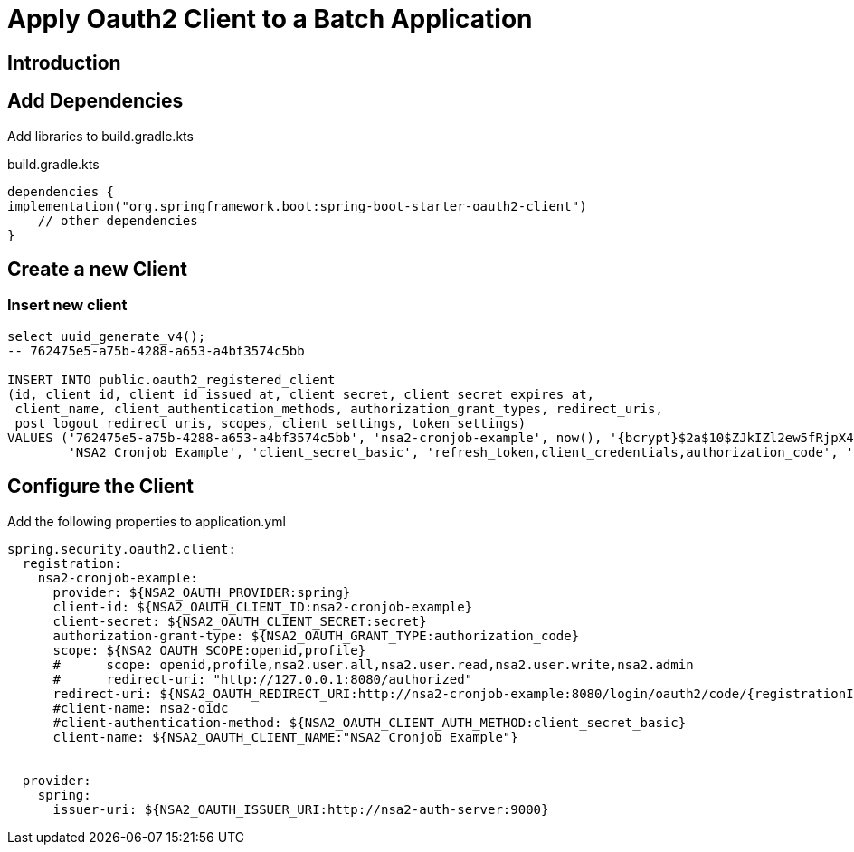 = Apply Oauth2 Client to a Batch Application

== Introduction

== Add Dependencies

Add libraries to build.gradle.kts

.build.gradle.kts
[source,kotlin]
----
dependencies {
implementation("org.springframework.boot:spring-boot-starter-oauth2-client")
    // other dependencies
}
----

== Create a new Client

=== Insert new client

[source,sql]
----
select uuid_generate_v4();
-- 762475e5-a75b-4288-a653-a4bf3574c5bb

INSERT INTO public.oauth2_registered_client
(id, client_id, client_id_issued_at, client_secret, client_secret_expires_at,
 client_name, client_authentication_methods, authorization_grant_types, redirect_uris,
 post_logout_redirect_uris, scopes, client_settings, token_settings)
VALUES ('762475e5-a75b-4288-a653-a4bf3574c5bb', 'nsa2-cronjob-example', now(), '{bcrypt}$2a$10$ZJkIZl2ew5fRjpX4VPkRcOwioG8n6vuD7//QZJ/QWlyzi59l5HW5u', null,
        'NSA2 Cronjob Example', 'client_secret_basic', 'refresh_token,client_credentials,authorization_code', 'http://nsa2-cronjob-example:8080/login/oauth2/code/nsa2-cronjob-example', 'http://nsa2-cronjob-example:8080/logged-out', 'openid,profile,nsa2.user.all,nsa2.user.read,nsa2.user.write,nsa2.admin', '{"@class":"java.util.Collections$UnmodifiableMap","settings.client.require-proof-key":false,"settings.client.require-authorization-consent":false}', '{"@class":"java.util.Collections$UnmodifiableMap","settings.token.reuse-refresh-tokens":true,"settings.token.x509-certificate-bound-access-tokens":false,"settings.token.id-token-signature-algorithm":["org.springframework.security.oauth2.jose.jws.SignatureAlgorithm","RS256"],"settings.token.access-token-time-to-live":["java.time.Duration",300.000000000],"settings.token.access-token-format":{"@class":"org.springframework.security.oauth2.server.authorization.settings.OAuth2TokenFormat","value":"self-contained"},"settings.token.refresh-token-time-to-live":["java.time.Duration",3600.000000000],"settings.token.authorization-code-time-to-live":["java.time.Duration",300.000000000],"settings.token.device-code-time-to-live":["java.time.Duration",300.000000000]}');
----


== Configure the Client

Add the following properties to application.yml

[source,yaml]
----
spring.security.oauth2.client:
  registration:
    nsa2-cronjob-example:
      provider: ${NSA2_OAUTH_PROVIDER:spring}
      client-id: ${NSA2_OAUTH_CLIENT_ID:nsa2-cronjob-example}
      client-secret: ${NSA2_OAUTH_CLIENT_SECRET:secret}
      authorization-grant-type: ${NSA2_OAUTH_GRANT_TYPE:authorization_code}
      scope: ${NSA2_OAUTH_SCOPE:openid,profile}
      #      scope: openid,profile,nsa2.user.all,nsa2.user.read,nsa2.user.write,nsa2.admin
      #      redirect-uri: "http://127.0.0.1:8080/authorized"
      redirect-uri: ${NSA2_OAUTH_REDIRECT_URI:http://nsa2-cronjob-example:8080/login/oauth2/code/{registrationId}}
      #client-name: nsa2-oidc
      #client-authentication-method: ${NSA2_OAUTH_CLIENT_AUTH_METHOD:client_secret_basic}
      client-name: ${NSA2_OAUTH_CLIENT_NAME:"NSA2 Cronjob Example"}


  provider:
    spring:
      issuer-uri: ${NSA2_OAUTH_ISSUER_URI:http://nsa2-auth-server:9000}
----
